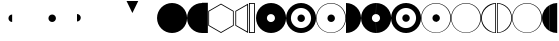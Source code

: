 SplineFontDB: 3.0
FontName: UlwilaFK
FullName: UlwilaFK
FamilyName: UlwilaFK
Weight: Regular
Copyright: Copyright (c) 2017, Bertalan Fodor
UComments: "2017-1-9: Created with FontForge (http://fontforge.org)"
Version: 001.000
ItalicAngle: 0
UnderlinePosition: -102
UnderlineWidth: 51
Ascent: 819
Descent: 205
InvalidEm: 0
LayerCount: 2
Layer: 0 0 "Back" 1
Layer: 1 0 "Fore" 0
XUID: [1021 673 544858905 12926]
StyleMap: 0x0000
FSType: 0
OS2Version: 0
OS2_WeightWidthSlopeOnly: 0
OS2_UseTypoMetrics: 1
CreationTime: 1483999377
ModificationTime: 1485535565
OS2TypoAscent: 0
OS2TypoAOffset: 1
OS2TypoDescent: 0
OS2TypoDOffset: 1
OS2TypoLinegap: 92
OS2WinAscent: 0
OS2WinAOffset: 1
OS2WinDescent: 0
OS2WinDOffset: 1
HheadAscent: 0
HheadAOffset: 1
HheadDescent: 0
HheadDOffset: 1
OS2Vendor: 'PfEd'
MarkAttachClasses: 1
DEI: 91125
LangName: 1033 "" "" "" "" "" "" "" "" "" "" "" "" "" "Copyright (c) 2017, fodbe (<URL|email>),+AAoA-with Reserved Font Name UlwilaFK.+AAoACgAA-This Font Software is licensed under the SIL Open Font License, Version 1.1.+AAoA-This license is copied below, and is also available with a FAQ at:+AAoA-http://scripts.sil.org/OFL+AAoACgAK------------------------------------------------------------+AAoA-SIL OPEN FONT LICENSE Version 1.1 - 26 February 2007+AAoA------------------------------------------------------------+AAoACgAA-PREAMBLE+AAoA-The goals of the Open Font License (OFL) are to stimulate worldwide+AAoA-development of collaborative font projects, to support the font creation+AAoA-efforts of academic and linguistic communities, and to provide a free and+AAoA-open framework in which fonts may be shared and improved in partnership+AAoA-with others.+AAoACgAA-The OFL allows the licensed fonts to be used, studied, modified and+AAoA-redistributed freely as long as they are not sold by themselves. The+AAoA-fonts, including any derivative works, can be bundled, embedded, +AAoA-redistributed and/or sold with any software provided that any reserved+AAoA-names are not used by derivative works. The fonts and derivatives,+AAoA-however, cannot be released under any other type of license. The+AAoA-requirement for fonts to remain under this license does not apply+AAoA-to any document created using the fonts or their derivatives.+AAoACgAA-DEFINITIONS+AAoAIgAA-Font Software+ACIA refers to the set of files released by the Copyright+AAoA-Holder(s) under this license and clearly marked as such. This may+AAoA-include source files, build scripts and documentation.+AAoACgAi-Reserved Font Name+ACIA refers to any names specified as such after the+AAoA-copyright statement(s).+AAoACgAi-Original Version+ACIA refers to the collection of Font Software components as+AAoA-distributed by the Copyright Holder(s).+AAoACgAi-Modified Version+ACIA refers to any derivative made by adding to, deleting,+AAoA-or substituting -- in part or in whole -- any of the components of the+AAoA-Original Version, by changing formats or by porting the Font Software to a+AAoA-new environment.+AAoACgAi-Author+ACIA refers to any designer, engineer, programmer, technical+AAoA-writer or other person who contributed to the Font Software.+AAoACgAA-PERMISSION & CONDITIONS+AAoA-Permission is hereby granted, free of charge, to any person obtaining+AAoA-a copy of the Font Software, to use, study, copy, merge, embed, modify,+AAoA-redistribute, and sell modified and unmodified copies of the Font+AAoA-Software, subject to the following conditions:+AAoACgAA-1) Neither the Font Software nor any of its individual components,+AAoA-in Original or Modified Versions, may be sold by itself.+AAoACgAA-2) Original or Modified Versions of the Font Software may be bundled,+AAoA-redistributed and/or sold with any software, provided that each copy+AAoA-contains the above copyright notice and this license. These can be+AAoA-included either as stand-alone text files, human-readable headers or+AAoA-in the appropriate machine-readable metadata fields within text or+AAoA-binary files as long as those fields can be easily viewed by the user.+AAoACgAA-3) No Modified Version of the Font Software may use the Reserved Font+AAoA-Name(s) unless explicit written permission is granted by the corresponding+AAoA-Copyright Holder. This restriction only applies to the primary font name as+AAoA-presented to the users.+AAoACgAA-4) The name(s) of the Copyright Holder(s) or the Author(s) of the Font+AAoA-Software shall not be used to promote, endorse or advertise any+AAoA-Modified Version, except to acknowledge the contribution(s) of the+AAoA-Copyright Holder(s) and the Author(s) or with their explicit written+AAoA-permission.+AAoACgAA-5) The Font Software, modified or unmodified, in part or in whole,+AAoA-must be distributed entirely under this license, and must not be+AAoA-distributed under any other license. The requirement for fonts to+AAoA-remain under this license does not apply to any document created+AAoA-using the Font Software.+AAoACgAA-TERMINATION+AAoA-This license becomes null and void if any of the above conditions are+AAoA-not met.+AAoACgAA-DISCLAIMER+AAoA-THE FONT SOFTWARE IS PROVIDED +ACIA-AS IS+ACIA, WITHOUT WARRANTY OF ANY KIND,+AAoA-EXPRESS OR IMPLIED, INCLUDING BUT NOT LIMITED TO ANY WARRANTIES OF+AAoA-MERCHANTABILITY, FITNESS FOR A PARTICULAR PURPOSE AND NONINFRINGEMENT+AAoA-OF COPYRIGHT, PATENT, TRADEMARK, OR OTHER RIGHT. IN NO EVENT SHALL THE+AAoA-COPYRIGHT HOLDER BE LIABLE FOR ANY CLAIM, DAMAGES OR OTHER LIABILITY,+AAoA-INCLUDING ANY GENERAL, SPECIAL, INDIRECT, INCIDENTAL, OR CONSEQUENTIAL+AAoA-DAMAGES, WHETHER IN AN ACTION OF CONTRACT, TORT OR OTHERWISE, ARISING+AAoA-FROM, OUT OF THE USE OR INABILITY TO USE THE FONT SOFTWARE OR FROM+AAoA-OTHER DEALINGS IN THE FONT SOFTWARE." "http://scripts.sil.org/OFL"
Encoding: ISO8859-1
UnicodeInterp: none
NameList: AGL For New Fonts
DisplaySize: -48
AntiAlias: 1
FitToEm: 0
WinInfo: 32 16 12
BeginPrivate: 0
EndPrivate
Grid
-1024 45.0999984741 m 0
 2048 45.0999984741 l 1024
-1024 721.099998474 m 0
 2048 721.099998474 l 1024
201 1323 m 4
 201 -725 l 1028
394.5 1331 m 0
 394.5 -717 l 1024
-1024 386 m 0
 2048 386 l 1024
EndSplineSet
BeginChars: 256 27

StartChar: A
Encoding: 65 65 0
Width: 774
VWidth: 0
Flags: HW
LayerCount: 2
Fore
SplineSet
1 384 m 0
 1 597 172 769 385 769 c 0
 598 769 770 597 770 384 c 0
 770 171 598 0 385 0 c 0
 172 0 1 171 1 384 c 0
EndSplineSet
Validated: 1
EndChar

StartChar: B
Encoding: 66 66 1
Width: 386
VWidth: 0
Flags: HW
LayerCount: 2
Fore
SplineSet
385 0 m 0
 172 0 1 171 1 384 c 0
 1 597 172 769 385 769 c 0
 385 0 l 0
EndSplineSet
Validated: 1
EndChar

StartChar: C
Encoding: 67 67 2
Width: 160
VWidth: 0
Flags: HW
LayerCount: 2
Fore
SplineSet
0 774 m 1
 150 774 l 1
 150 0 l 1
 0 0 l 1
 0 263 0 521 0 774 c 1
EndSplineSet
Validated: 1
EndChar

StartChar: D
Encoding: 68 68 3
Width: 693
VWidth: 0
Flags: HW
LayerCount: 2
Fore
SplineSet
333 24 m 1
 638 200 l 1
 638 552 l 1
 333 728 l 1
 28 552 l 1
 28 200 l 1
 333 24 l 1
333 0 m 1
 7 188 l 1
 7 564 l 1
 333 752 l 1
 659 564 l 1
 659 188 l 1
 333 0 l 1
EndSplineSet
Validated: 1
EndChar

StartChar: E
Encoding: 69 69 4
Width: 369
VWidth: 0
Flags: HW
LayerCount: 2
Fore
SplineSet
312 713 m 1
 30 552 l 1
 30 200 l 1
 312 40 l 1
 312 713 l 1
335 0 m 1
 9 188 l 1
 9 564 l 1
 335 752 l 1
 335 0 l 1
EndSplineSet
Validated: 1
EndChar

StartChar: period
Encoding: 46 46 5
Width: 1024
VWidth: 0
Flags: HW
LayerCount: 2
Fore
SplineSet
293 383 m 4
 293 436 335 479 388 479 c 4
 441 479 485 436 485 383 c 4
 485 330 441 287 388 287 c 4
 335 287 293 330 293 383 c 4
EndSplineSet
Validated: 1
EndChar

StartChar: F
Encoding: 70 70 6
Width: 186
VWidth: 0
Flags: HW
LayerCount: 2
Fore
SplineSet
22 752 m 1
 22 22 l 1
 128 22 l 1
 128 752 l 1
 22 752 l 1
0 774 m 1
 150 774 l 1
 150 0 l 1
 0 0 l 1
 0 263 0 521 0 774 c 1
EndSplineSet
Validated: 1
EndChar

StartChar: slash
Encoding: 47 47 7
Width: 1024
VWidth: 0
Flags: HW
LayerCount: 2
Fore
SplineSet
0 482 m 0
 53 482 97 439 97 386 c 0
 97 333 53 290 0 290 c 0
 0 482 l 0
EndSplineSet
EndChar

StartChar: hyphen
Encoding: 45 45 8
Width: 1024
VWidth: 0
Flags: HW
LayerCount: 2
Fore
SplineSet
388 287 m 4
 335 287 293 330 293 383 c 4
 293 436 335 479 388 479 c 4
 388 287 l 4
EndSplineSet
Validated: 1
EndChar

StartChar: G
Encoding: 71 71 9
Width: 774
VWidth: 0
Flags: HW
LayerCount: 2
Fore
SplineSet
279 383 m 0
 279 326 325 280 382 280 c 0
 439 280 486 326 486 383 c 0
 486 440 439 486 382 486 c 0
 325 486 279 440 279 383 c 0
1 384 m 0
 1 597 172 769 385 769 c 0
 598 769 770 597 770 384 c 0
 770 171 598 0 385 0 c 0
 172 0 1 171 1 384 c 0
EndSplineSet
Validated: 1
EndChar

StartChar: H
Encoding: 72 72 10
Width: 776
VWidth: 0
Flags: HW
LayerCount: 2
Fore
SplineSet
293 383 m 0
 293 436 335 479 388 479 c 0
 441 479 485 436 485 383 c 0
 485 330 441 287 388 287 c 0
 335 287 293 330 293 383 c 0
126 384 m 0
 126 241 241 126 384 126 c 0
 527 126 642 241 642 384 c 0
 642 527 527 642 384 642 c 0
 241 642 126 527 126 384 c 0
1 384 m 0
 1 597 172 769 385 769 c 0
 598 769 770 597 770 384 c 0
 770 171 598 0 385 0 c 0
 172 0 1 171 1 384 c 0
EndSplineSet
Validated: 1
EndChar

StartChar: I
Encoding: 73 73 11
Width: 776
VWidth: 0
Flags: HW
LayerCount: 2
Fore
SplineSet
293 383 m 0
 293 436 335 479 388 479 c 0
 441 479 485 436 485 383 c 0
 485 330 441 287 388 287 c 0
 335 287 293 330 293 383 c 0
15 383 m 0
 15 176 179 11 384 11 c 0
 589 11 752 176 752 383 c 0
 752 590 589 756 384 756 c 0
 179 756 15 590 15 383 c 0
1 384 m 0
 1 597 172 769 385 769 c 0
 598 769 770 597 770 384 c 0
 770 171 598 0 385 0 c 0
 172 0 1 171 1 384 c 0
EndSplineSet
Validated: 1
EndChar

StartChar: J
Encoding: 74 74 12
Width: 385
VWidth: 0
Flags: HW
LayerCount: 2
Fore
SplineSet
0 769 m 0
 213 769 385 597 385 384 c 0
 385 171 213 0 0 0 c 0
 0 769 l 0
EndSplineSet
Validated: 1
EndChar

StartChar: K
Encoding: 75 75 13
Width: 387
VWidth: 0
Flags: HW
LayerCount: 2
Fore
SplineSet
385 0 m 0
 172 0 1 171 1 384 c 0
 1 597 172 769 385 769 c 0
 382 486 l 0
 325 486 279 440 279 383 c 0
 279 326 325 280 382 280 c 0
 385 0 l 0
EndSplineSet
Validated: 1
EndChar

StartChar: L
Encoding: 76 76 14
Width: 388
VWidth: 0
Flags: HW
LayerCount: 2
Fore
SplineSet
0 280 m 0
 57 280 104 326 104 383 c 0
 104 440 57 486 0 486 c 0
 3 769 l 0
 216 769 388 597 388 384 c 0
 388 171 216 0 3 0 c 0
 0 280 l 0
EndSplineSet
Validated: 1
EndChar

StartChar: M
Encoding: 77 77 15
Width: 384
VWidth: 0
Flags: HW
LayerCount: 2
Fore
SplineSet
384 287 m 0
 331 287 289 330 289 383 c 0
 289 436 331 479 384 479 c 0
 384 287 l 0
385 0 m 0
 172 0 1 171 1 384 c 0
 1 597 172 769 385 769 c 0
 384 642 l 0
 241 642 126 527 126 384 c 0
 126 241 241 126 384 126 c 0
 385 0 l 0
EndSplineSet
Validated: 1
EndChar

StartChar: N
Encoding: 78 78 16
Width: 388
VWidth: 0
Flags: HW
LayerCount: 2
Fore
SplineSet
0 479 m 0
 53 479 97 436 97 383 c 0
 97 330 53 287 0 287 c 0
 0 479 l 0
0 126 m 0
 143 126 258 241 258 384 c 0
 258 527 143 642 0 642 c 0
 0 769 l 0
 213 769 386 597 386 384 c 0
 386 171 213 0 0 0 c 0
 0 126 l 0
EndSplineSet
Validated: 1
EndChar

StartChar: O
Encoding: 79 79 17
Width: 388
VWidth: 0
Flags: HW
LayerCount: 2
Fore
SplineSet
388 287 m 0
 335 287 293 330 293 383 c 0
 293 436 335 479 388 479 c 0
 388 287 l 0
385 0 m 0
 172 0 1 171 1 384 c 0
 1 597 172 769 385 769 c 0
 384 756 l 0
 179 756 15 590 15 383 c 0
 15 176 179 11 384 11 c 0
 385 0 l 0
EndSplineSet
Validated: 1
EndChar

StartChar: P
Encoding: 80 80 18
Width: 386
VWidth: 0
Flags: HWO
LayerCount: 2
Fore
SplineSet
0 479 m 0
 53 479 100 436 100 383 c 0
 100 330 53 287 0 287 c 0
 0 479 l 0
0 10 m 0
 205 10 367 176 367 383 c 0
 367 590 205 756 0 756 c 0
 0 769 l 0
 213 769 385 597 385 384 c 0
 385 171 213 0 0 0 c 0
 0 10 l 0
EndSplineSet
Validated: 1
EndChar

StartChar: Q
Encoding: 81 81 19
Width: 776
VWidth: 0
Flags: HW
LayerCount: 2
Fore
SplineSet
15 383 m 0
 15 176 179 11 384 11 c 0
 589 11 752 176 752 383 c 0
 752 590 589 756 384 756 c 0
 179 756 15 590 15 383 c 0
1 384 m 0
 1 597 172 769 385 769 c 0
 598 769 770 597 770 384 c 0
 770 171 598 0 385 0 c 0
 172 0 1 171 1 384 c 0
EndSplineSet
Validated: 1
EndChar

StartChar: R
Encoding: 82 82 20
Width: 399
VWidth: 0
Flags: HW
LayerCount: 2
Fore
SplineSet
364 750 m 0
 198 728 23 587 22 386 c 0
 21.997470725 385.466322969 21.9962081019 384.933004183 21.9962081019 384.40004518 c 0
 21.9962081019 174.216890724 218.369274154 19.9898828999 364 16 c 0
 364 750 l 0
385 0 m 0
 172 0 1 171 1 384 c 0
 1 597 172 769 385 769 c 0
 385 0 l 0
EndSplineSet
Validated: 1
EndChar

StartChar: S
Encoding: 83 83 21
Width: 387
VWidth: 0
Flags: HW
LayerCount: 2
Fore
SplineSet
19 16 m 0
 21 16 23 16 24 16 c 0
 174 16 366 178 366 383 c 0
 366 590 195 740 19 751 c 0
 19 16 l 0
0 769 m 0
 213 769 385 597 385 384 c 0
 385 171 213 0 0 0 c 0
 0 769 l 0
EndSplineSet
Validated: 1
EndChar

StartChar: T
Encoding: 84 84 22
Width: 391
VWidth: 0
Flags: HW
LayerCount: 2
Fore
SplineSet
385 0 m 0
 172 0 1 171 1 384 c 0
 1 597 172 769 385 769 c 0
 384 756 l 0
 179 756 15 590 15 383 c 0
 15 176 179 11 384 11 c 0
 385 0 l 0
EndSplineSet
Validated: 1
EndChar

StartChar: U
Encoding: 85 85 23
Width: 394
VWidth: 0
Flags: HW
LayerCount: 2
Fore
SplineSet
0 11 m 0
 205 11 367 176 367 383 c 0
 367 590 205 756 0 756 c 0
 0 769 l 0
 213 769 385 597 385 384 c 0
 385 171 213 0 0 0 c 0
 0 11 l 0
EndSplineSet
Validated: 1
EndChar

StartChar: less
Encoding: 60 60 24
Width: 1024
VWidth: 0
Flags: HW
LayerCount: 2
Fore
SplineSet
244 818 m 1
 544 818 l 1
 394 510 l 1
 244 818 l 1
EndSplineSet
Validated: 1
EndChar

StartChar: V
Encoding: 86 86 25
Width: 201
VWidth: 0
Flags: HW
LayerCount: 2
Fore
SplineSet
201 45 m 0
 83 110 1 239 1 384 c 0
 1 530 82 656 201 721 c 0
 201 45 l 0
EndSplineSet
EndChar

StartChar: W
Encoding: 87 87 26
Width: 184
VWidth: 0
Flags: HW
LayerCount: 2
Fore
SplineSet
0 721 m 0
 55 751 117 769 184 769 c 0
 184 0 l 0
 118 0 54 16 0 45 c 0
 0 721 l 0
EndSplineSet
EndChar
EndChars
EndSplineFont
